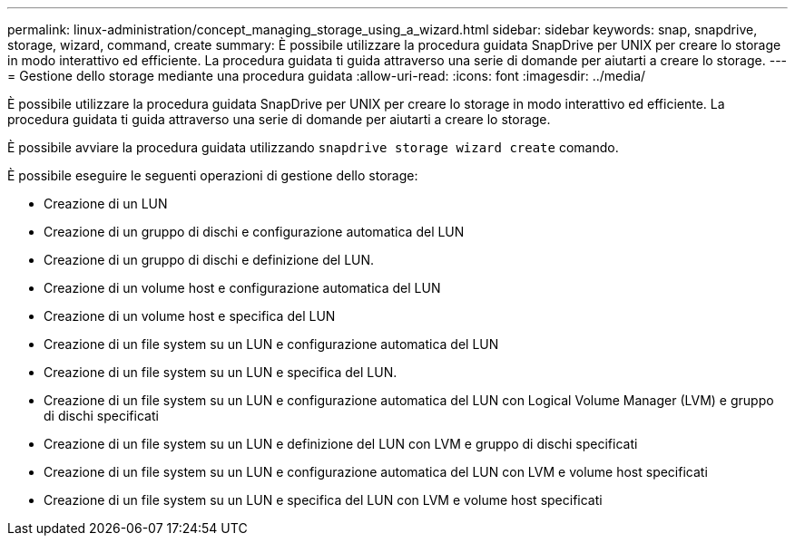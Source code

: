 ---
permalink: linux-administration/concept_managing_storage_using_a_wizard.html 
sidebar: sidebar 
keywords: snap, snapdrive, storage, wizard, command, create 
summary: È possibile utilizzare la procedura guidata SnapDrive per UNIX per creare lo storage in modo interattivo ed efficiente. La procedura guidata ti guida attraverso una serie di domande per aiutarti a creare lo storage. 
---
= Gestione dello storage mediante una procedura guidata
:allow-uri-read: 
:icons: font
:imagesdir: ../media/


[role="lead"]
È possibile utilizzare la procedura guidata SnapDrive per UNIX per creare lo storage in modo interattivo ed efficiente. La procedura guidata ti guida attraverso una serie di domande per aiutarti a creare lo storage.

È possibile avviare la procedura guidata utilizzando `snapdrive storage wizard create` comando.

È possibile eseguire le seguenti operazioni di gestione dello storage:

* Creazione di un LUN
* Creazione di un gruppo di dischi e configurazione automatica del LUN
* Creazione di un gruppo di dischi e definizione del LUN.
* Creazione di un volume host e configurazione automatica del LUN
* Creazione di un volume host e specifica del LUN
* Creazione di un file system su un LUN e configurazione automatica del LUN
* Creazione di un file system su un LUN e specifica del LUN.
* Creazione di un file system su un LUN e configurazione automatica del LUN con Logical Volume Manager (LVM) e gruppo di dischi specificati
* Creazione di un file system su un LUN e definizione del LUN con LVM e gruppo di dischi specificati
* Creazione di un file system su un LUN e configurazione automatica del LUN con LVM e volume host specificati
* Creazione di un file system su un LUN e specifica del LUN con LVM e volume host specificati

